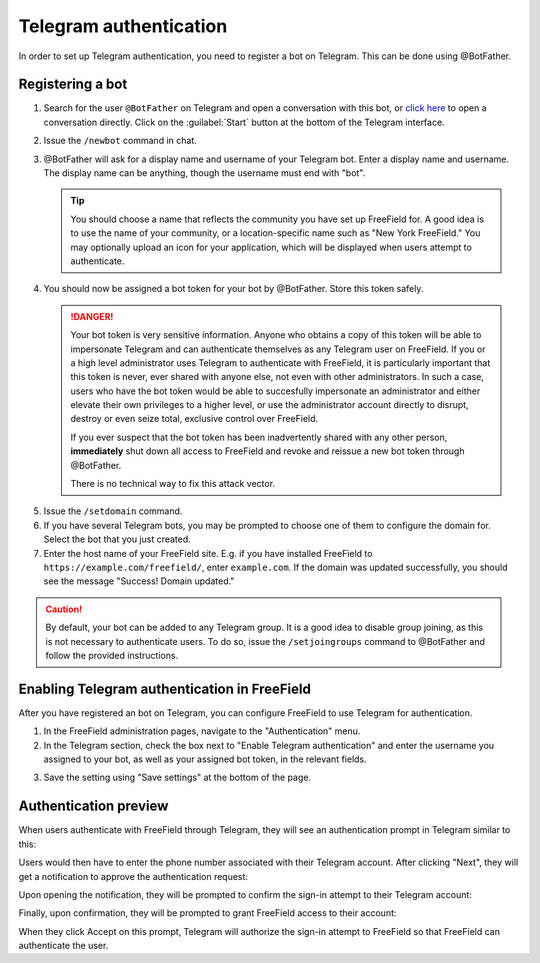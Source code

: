 Telegram authentication
=======================

In order to set up Telegram authentication, you need to register a bot on
Telegram. This can be done using @BotFather.

Registering a bot
-----------------

1. Search for the user ``@BotFather`` on Telegram and open a conversation with
   this bot, or `click here <https://t.me/BotFather>`_ to open a conversation
   directly. Click on the :guilabel:`Start` button at the bottom of the Telegram
   interface.

.. image:: _images/telegram-01-botfather.png

2. Issue the ``/newbot`` command in chat.
3. @BotFather will ask for a display name and username of your Telegram bot.
   Enter a display name and username. The display name can be anything, though
   the username must end with "bot".

   .. tip:: You should choose a name that reflects the community you have set up
            FreeField for. A good idea is to use the name of your community, or
            a location-specific name such as "New York FreeField." You may
            optionally upload an icon for your application, which will be
            displayed when users attempt to authenticate.

.. image:: _images/telegram-02-newbot.png

4. You should now be assigned a bot token for your bot by @BotFather. Store this
   token safely.

   .. danger:: Your bot token is very sensitive information. Anyone who obtains
               a copy of this token will be able to impersonate Telegram and
               can authenticate themselves as any Telegram user on FreeField. If
               you or a high level administrator uses Telegram to authenticate
               with FreeField, it is particularly important that this token is
               never, ever shared with anyone else, not even with other
               administrators. In such a case, users who have the bot token
               would be able to succesfully impersonate an administrator and
               either elevate their own privileges to a higher level, or use the
               administrator account directly to disrupt, destroy or even seize
               total, exclusive control over FreeField.

               If you ever suspect that the bot token has been inadvertently
               shared with any other person, **immediately** shut down all
               access to FreeField and revoke and reissue a new bot token
               through @BotFather.

               There is no technical way to fix this attack vector.

.. image:: _images/telegram-03-token.png

5. Issue the ``/setdomain`` command.
6. If you have several Telegram bots, you may be prompted to choose one of them
   to configure the domain for. Select the bot that you just created.
7. Enter the host name of your FreeField site. E.g. if you have installed
   FreeField to ``https://example.com/freefield/``, enter ``example.com``. If
   the domain was updated successfully, you should see the message
   "Success! Domain updated."

.. image:: _images/telegram-04-setdomain.png

.. caution:: By default, your bot can be added to any Telegram group. It is a
             good idea to disable group joining, as this is not necessary to
             authenticate users. To do so, issue the ``/setjoingroups`` command
             to @BotFather and follow the provided instructions.

Enabling Telegram authentication in FreeField
---------------------------------------------

After you have registered an bot on Telegram, you can configure FreeField to use
Telegram for authentication.

1. In the FreeField administration pages, navigate to the "Authentication" menu.
2. In the Telegram section, check the box next to "Enable Telegram
   authentication" and enter the username you assigned to your bot, as well as
   your assigned bot token, in the relevant fields.

.. image:: _images/telegram-05-freefield-config.png

3. Save the setting using "Save settings" at the bottom of the page.

Authentication preview
----------------------

When users authenticate with FreeField through Telegram, they will see an
authentication prompt in Telegram similar to this:

.. image:: _images/telegram-06-preview-identify.png

Users would then have to enter the phone number associated with their Telegram
account. After clicking "Next", they will get a notification to approve the
authentication request:

.. image:: _images/telegram-07-preview-notification.png

Upon opening the notification, they will be prompted to confirm the sign-in
attempt to their Telegram account:

.. image:: _images/telegram-08-preview-confirm.png

Finally, upon confirmation, they will be prompted to grant FreeField access to
their account:

.. image:: _images/telegram-09-preview-link.png

When they click Accept on this prompt, Telegram will authorize the sign-in
attempt to FreeField so that FreeField can authenticate the user.
